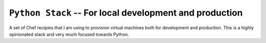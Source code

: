 ==========================================================
 ``Python Stack`` -- For local development and production
==========================================================

A set of Chef recipies that I am using to provision virtual machines both for 
development and production. This is a highly opinionated stack and very much 
focused towards Python.